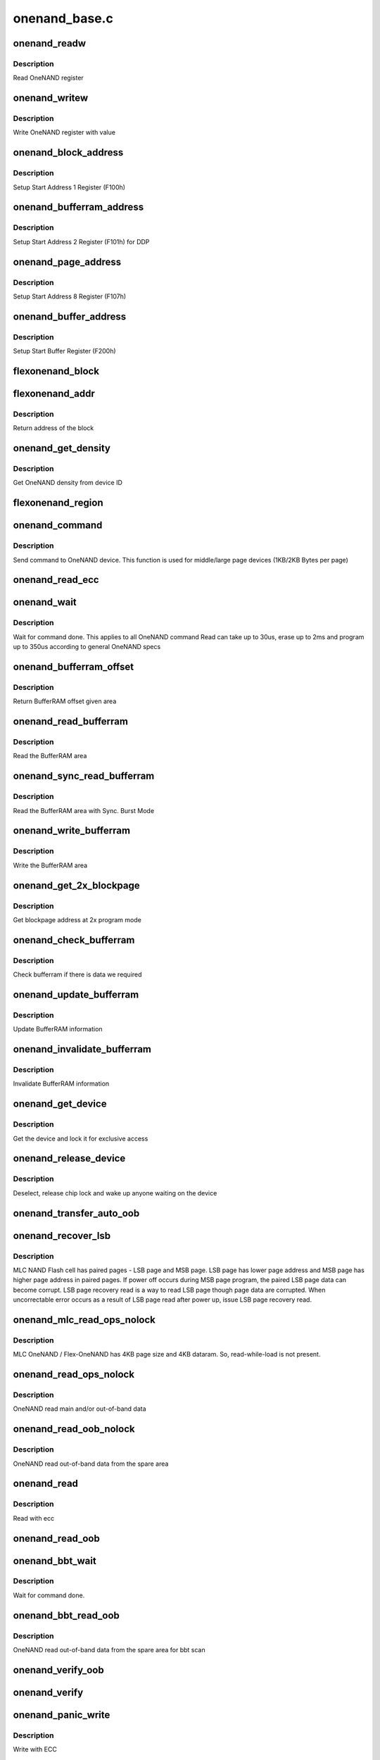 .. -*- coding: utf-8; mode: rst -*-

==============
onenand_base.c
==============


.. _`onenand_readw`:

onenand_readw
=============

.. c:function:: unsigned short onenand_readw (void __iomem *addr)

    [OneNAND Interface] Read OneNAND register @param addr address to read

    :param void __iomem \*addr:

        *undescribed*



.. _`onenand_readw.description`:

Description
-----------


Read OneNAND register



.. _`onenand_writew`:

onenand_writew
==============

.. c:function:: void onenand_writew (unsigned short value, void __iomem *addr)

    [OneNAND Interface] Write OneNAND register with value @param value value to write @param addr address to write

    :param unsigned short value:

        *undescribed*

    :param void __iomem \*addr:

        *undescribed*



.. _`onenand_writew.description`:

Description
-----------


Write OneNAND register with value



.. _`onenand_block_address`:

onenand_block_address
=====================

.. c:function:: int onenand_block_address (struct onenand_chip *this, int block)

    [DEFAULT] Get block address @param this onenand chip data structure @param block the block @return translated block address if DDP, otherwise same

    :param struct onenand_chip \*this:

        *undescribed*

    :param int block:

        *undescribed*



.. _`onenand_block_address.description`:

Description
-----------


Setup Start Address 1 Register (F100h)



.. _`onenand_bufferram_address`:

onenand_bufferram_address
=========================

.. c:function:: int onenand_bufferram_address (struct onenand_chip *this, int block)

    [DEFAULT] Get bufferram address @param this onenand chip data structure @param block the block @return set DBS value if DDP, otherwise 0

    :param struct onenand_chip \*this:

        *undescribed*

    :param int block:

        *undescribed*



.. _`onenand_bufferram_address.description`:

Description
-----------


Setup Start Address 2 Register (F101h) for DDP



.. _`onenand_page_address`:

onenand_page_address
====================

.. c:function:: int onenand_page_address (int page, int sector)

    [DEFAULT] Get page address @param page the page address @param sector the sector address @return combined page and sector address

    :param int page:

        *undescribed*

    :param int sector:

        *undescribed*



.. _`onenand_page_address.description`:

Description
-----------


Setup Start Address 8 Register (F107h)



.. _`onenand_buffer_address`:

onenand_buffer_address
======================

.. c:function:: int onenand_buffer_address (int dataram1, int sectors, int count)

    [DEFAULT] Get buffer address @param dataram1 DataRAM index @param sectors the sector address @param count the number of sectors @return the start buffer value

    :param int dataram1:

        *undescribed*

    :param int sectors:

        *undescribed*

    :param int count:

        *undescribed*



.. _`onenand_buffer_address.description`:

Description
-----------


Setup Start Buffer Register (F200h)



.. _`flexonenand_block`:

flexonenand_block
=================

.. c:function:: unsigned flexonenand_block (struct onenand_chip *this, loff_t addr)

    For given address return block number @param this - OneNAND device structure @param addr - Address for which block number is needed

    :param struct onenand_chip \*this:

        *undescribed*

    :param loff_t addr:

        *undescribed*



.. _`flexonenand_addr`:

flexonenand_addr
================

.. c:function:: loff_t flexonenand_addr (struct onenand_chip *this, int block)

    Return address of the block

    :param struct onenand_chip \*this:
        OneNAND device structure

    :param int block:
        Block number on Flex-OneNAND



.. _`flexonenand_addr.description`:

Description
-----------

Return address of the block



.. _`onenand_get_density`:

onenand_get_density
===================

.. c:function:: int onenand_get_density (int dev_id)

    [DEFAULT] Get OneNAND density @param dev_id OneNAND device ID

    :param int dev_id:

        *undescribed*



.. _`onenand_get_density.description`:

Description
-----------


Get OneNAND density from device ID



.. _`flexonenand_region`:

flexonenand_region
==================

.. c:function:: int flexonenand_region (struct mtd_info *mtd, loff_t addr)

    [Flex-OneNAND] Return erase region of addr @param mtd MTD device structure @param addr address whose erase region needs to be identified

    :param struct mtd_info \*mtd:

        *undescribed*

    :param loff_t addr:

        *undescribed*



.. _`onenand_command`:

onenand_command
===============

.. c:function:: int onenand_command (struct mtd_info *mtd, int cmd, loff_t addr, size_t len)

    [DEFAULT] Send command to OneNAND device @param mtd MTD device structure @param cmd the command to be sent @param addr offset to read from or write to @param len number of bytes to read or write

    :param struct mtd_info \*mtd:

        *undescribed*

    :param int cmd:

        *undescribed*

    :param loff_t addr:

        *undescribed*

    :param size_t len:

        *undescribed*



.. _`onenand_command.description`:

Description
-----------


Send command to OneNAND device. This function is used for middle/large page
devices (1KB/2KB Bytes per page)



.. _`onenand_read_ecc`:

onenand_read_ecc
================

.. c:function:: int onenand_read_ecc (struct onenand_chip *this)

    return ecc status @param this onenand chip structure

    :param struct onenand_chip \*this:

        *undescribed*



.. _`onenand_wait`:

onenand_wait
============

.. c:function:: int onenand_wait (struct mtd_info *mtd, int state)

    [DEFAULT] wait until the command is done @param mtd MTD device structure @param state state to select the max. timeout value

    :param struct mtd_info \*mtd:

        *undescribed*

    :param int state:

        *undescribed*



.. _`onenand_wait.description`:

Description
-----------


Wait for command done. This applies to all OneNAND command
Read can take up to 30us, erase up to 2ms and program up to 350us
according to general OneNAND specs



.. _`onenand_bufferram_offset`:

onenand_bufferram_offset
========================

.. c:function:: int onenand_bufferram_offset (struct mtd_info *mtd, int area)

    [DEFAULT] BufferRAM offset @param mtd MTD data structure @param area BufferRAM area @return offset given area

    :param struct mtd_info \*mtd:

        *undescribed*

    :param int area:

        *undescribed*



.. _`onenand_bufferram_offset.description`:

Description
-----------


Return BufferRAM offset given area



.. _`onenand_read_bufferram`:

onenand_read_bufferram
======================

.. c:function:: int onenand_read_bufferram (struct mtd_info *mtd, int area, unsigned char *buffer, int offset, size_t count)

    [OneNAND Interface] Read the bufferram area @param mtd MTD data structure @param area BufferRAM area @param buffer the databuffer to put/get data @param offset offset to read from or write to @param count number of bytes to read/write

    :param struct mtd_info \*mtd:

        *undescribed*

    :param int area:

        *undescribed*

    :param unsigned char \*buffer:

        *undescribed*

    :param int offset:

        *undescribed*

    :param size_t count:

        *undescribed*



.. _`onenand_read_bufferram.description`:

Description
-----------


Read the BufferRAM area



.. _`onenand_sync_read_bufferram`:

onenand_sync_read_bufferram
===========================

.. c:function:: int onenand_sync_read_bufferram (struct mtd_info *mtd, int area, unsigned char *buffer, int offset, size_t count)

    [OneNAND Interface] Read the bufferram area with Sync. Burst mode @param mtd MTD data structure @param area BufferRAM area @param buffer the databuffer to put/get data @param offset offset to read from or write to @param count number of bytes to read/write

    :param struct mtd_info \*mtd:

        *undescribed*

    :param int area:

        *undescribed*

    :param unsigned char \*buffer:

        *undescribed*

    :param int offset:

        *undescribed*

    :param size_t count:

        *undescribed*



.. _`onenand_sync_read_bufferram.description`:

Description
-----------


Read the BufferRAM area with Sync. Burst Mode



.. _`onenand_write_bufferram`:

onenand_write_bufferram
=======================

.. c:function:: int onenand_write_bufferram (struct mtd_info *mtd, int area, const unsigned char *buffer, int offset, size_t count)

    [OneNAND Interface] Write the bufferram area @param mtd MTD data structure @param area BufferRAM area @param buffer the databuffer to put/get data @param offset offset to read from or write to @param count number of bytes to read/write

    :param struct mtd_info \*mtd:

        *undescribed*

    :param int area:

        *undescribed*

    :param const unsigned char \*buffer:

        *undescribed*

    :param int offset:

        *undescribed*

    :param size_t count:

        *undescribed*



.. _`onenand_write_bufferram.description`:

Description
-----------


Write the BufferRAM area



.. _`onenand_get_2x_blockpage`:

onenand_get_2x_blockpage
========================

.. c:function:: int onenand_get_2x_blockpage (struct mtd_info *mtd, loff_t addr)

    [GENERIC] Get blockpage at 2x program mode @param mtd MTD data structure @param addr address to check @return blockpage address

    :param struct mtd_info \*mtd:

        *undescribed*

    :param loff_t addr:

        *undescribed*



.. _`onenand_get_2x_blockpage.description`:

Description
-----------


Get blockpage address at 2x program mode



.. _`onenand_check_bufferram`:

onenand_check_bufferram
=======================

.. c:function:: int onenand_check_bufferram (struct mtd_info *mtd, loff_t addr)

    [GENERIC] Check BufferRAM information @param mtd MTD data structure @param addr address to check @return 1 if there are valid data, otherwise 0

    :param struct mtd_info \*mtd:

        *undescribed*

    :param loff_t addr:

        *undescribed*



.. _`onenand_check_bufferram.description`:

Description
-----------


Check bufferram if there is data we required



.. _`onenand_update_bufferram`:

onenand_update_bufferram
========================

.. c:function:: void onenand_update_bufferram (struct mtd_info *mtd, loff_t addr, int valid)

    [GENERIC] Update BufferRAM information @param mtd MTD data structure @param addr address to update @param valid valid flag

    :param struct mtd_info \*mtd:

        *undescribed*

    :param loff_t addr:

        *undescribed*

    :param int valid:

        *undescribed*



.. _`onenand_update_bufferram.description`:

Description
-----------


Update BufferRAM information



.. _`onenand_invalidate_bufferram`:

onenand_invalidate_bufferram
============================

.. c:function:: void onenand_invalidate_bufferram (struct mtd_info *mtd, loff_t addr, unsigned int len)

    [GENERIC] Invalidate BufferRAM information @param mtd MTD data structure @param addr start address to invalidate @param len length to invalidate

    :param struct mtd_info \*mtd:

        *undescribed*

    :param loff_t addr:

        *undescribed*

    :param unsigned int len:

        *undescribed*



.. _`onenand_invalidate_bufferram.description`:

Description
-----------


Invalidate BufferRAM information



.. _`onenand_get_device`:

onenand_get_device
==================

.. c:function:: int onenand_get_device (struct mtd_info *mtd, int new_state)

    [GENERIC] Get chip for selected access @param mtd MTD device structure @param new_state the state which is requested

    :param struct mtd_info \*mtd:

        *undescribed*

    :param int new_state:

        *undescribed*



.. _`onenand_get_device.description`:

Description
-----------


Get the device and lock it for exclusive access



.. _`onenand_release_device`:

onenand_release_device
======================

.. c:function:: void onenand_release_device (struct mtd_info *mtd)

    [GENERIC] release chip @param mtd MTD device structure

    :param struct mtd_info \*mtd:

        *undescribed*



.. _`onenand_release_device.description`:

Description
-----------


Deselect, release chip lock and wake up anyone waiting on the device



.. _`onenand_transfer_auto_oob`:

onenand_transfer_auto_oob
=========================

.. c:function:: int onenand_transfer_auto_oob (struct mtd_info *mtd, uint8_t *buf, int column, int thislen)

    [INTERN] oob auto-placement transfer @param mtd MTD device structure @param buf destination address @param column oob offset to read from @param thislen oob length to read

    :param struct mtd_info \*mtd:

        *undescribed*

    :param uint8_t \*buf:

        *undescribed*

    :param int column:

        *undescribed*

    :param int thislen:

        *undescribed*



.. _`onenand_recover_lsb`:

onenand_recover_lsb
===================

.. c:function:: int onenand_recover_lsb (struct mtd_info *mtd, loff_t addr, int status)

    [Flex-OneNAND] Recover LSB page data @param mtd MTD device structure @param addr address to recover @param status return value from onenand_wait / onenand_bbt_wait

    :param struct mtd_info \*mtd:

        *undescribed*

    :param loff_t addr:

        *undescribed*

    :param int status:

        *undescribed*



.. _`onenand_recover_lsb.description`:

Description
-----------


MLC NAND Flash cell has paired pages - LSB page and MSB page. LSB page has
lower page address and MSB page has higher page address in paired pages.
If power off occurs during MSB page program, the paired LSB page data can
become corrupt. LSB page recovery read is a way to read LSB page though page
data are corrupted. When uncorrectable error occurs as a result of LSB page
read after power up, issue LSB page recovery read.



.. _`onenand_mlc_read_ops_nolock`:

onenand_mlc_read_ops_nolock
===========================

.. c:function:: int onenand_mlc_read_ops_nolock (struct mtd_info *mtd, loff_t from, struct mtd_oob_ops *ops)

    MLC OneNAND read main and/or out-of-band @param mtd MTD device structure @param from offset to read from

    :param struct mtd_info \*mtd:

        *undescribed*

    :param loff_t from:

        *undescribed*

    :param struct mtd_oob_ops \*ops:

        *undescribed*



.. _`onenand_mlc_read_ops_nolock.description`:

Description
-----------

MLC OneNAND / Flex-OneNAND has 4KB page size and 4KB dataram.
So, read-while-load is not present.



.. _`onenand_read_ops_nolock`:

onenand_read_ops_nolock
=======================

.. c:function:: int onenand_read_ops_nolock (struct mtd_info *mtd, loff_t from, struct mtd_oob_ops *ops)

    [OneNAND Interface] OneNAND read main and/or out-of-band @param mtd MTD device structure @param from offset to read from

    :param struct mtd_info \*mtd:

        *undescribed*

    :param loff_t from:

        *undescribed*

    :param struct mtd_oob_ops \*ops:

        *undescribed*



.. _`onenand_read_ops_nolock.description`:

Description
-----------

OneNAND read main and/or out-of-band data



.. _`onenand_read_oob_nolock`:

onenand_read_oob_nolock
=======================

.. c:function:: int onenand_read_oob_nolock (struct mtd_info *mtd, loff_t from, struct mtd_oob_ops *ops)

    [MTD Interface] OneNAND read out-of-band @param mtd MTD device structure @param from offset to read from

    :param struct mtd_info \*mtd:

        *undescribed*

    :param loff_t from:

        *undescribed*

    :param struct mtd_oob_ops \*ops:

        *undescribed*



.. _`onenand_read_oob_nolock.description`:

Description
-----------

OneNAND read out-of-band data from the spare area



.. _`onenand_read`:

onenand_read
============

.. c:function:: int onenand_read (struct mtd_info *mtd, loff_t from, size_t len, size_t *retlen, u_char *buf)

    [MTD Interface] Read data from flash @param mtd MTD device structure @param from offset to read from @param len number of bytes to read @param retlen pointer to variable to store the number of read bytes @param buf the databuffer to put data

    :param struct mtd_info \*mtd:

        *undescribed*

    :param loff_t from:

        *undescribed*

    :param size_t len:

        *undescribed*

    :param size_t \*retlen:

        *undescribed*

    :param u_char \*buf:

        *undescribed*



.. _`onenand_read.description`:

Description
-----------


Read with ecc



.. _`onenand_read_oob`:

onenand_read_oob
================

.. c:function:: int onenand_read_oob (struct mtd_info *mtd, loff_t from, struct mtd_oob_ops *ops)

    [MTD Interface] Read main and/or out-of-band

    :param struct mtd_info \*mtd:

        *undescribed*

    :param loff_t from:

        *undescribed*

    :param struct mtd_oob_ops \*ops:

        *undescribed*



.. _`onenand_bbt_wait`:

onenand_bbt_wait
================

.. c:function:: int onenand_bbt_wait (struct mtd_info *mtd, int state)

    [DEFAULT] wait until the command is done @param mtd MTD device structure @param state state to select the max. timeout value

    :param struct mtd_info \*mtd:

        *undescribed*

    :param int state:

        *undescribed*



.. _`onenand_bbt_wait.description`:

Description
-----------


Wait for command done.



.. _`onenand_bbt_read_oob`:

onenand_bbt_read_oob
====================

.. c:function:: int onenand_bbt_read_oob (struct mtd_info *mtd, loff_t from, struct mtd_oob_ops *ops)

    [MTD Interface] OneNAND read out-of-band for bbt scan @param mtd MTD device structure @param from offset to read from @param ops oob operation description structure

    :param struct mtd_info \*mtd:

        *undescribed*

    :param loff_t from:

        *undescribed*

    :param struct mtd_oob_ops \*ops:

        *undescribed*



.. _`onenand_bbt_read_oob.description`:

Description
-----------


OneNAND read out-of-band data from the spare area for bbt scan



.. _`onenand_verify_oob`:

onenand_verify_oob
==================

.. c:function:: int onenand_verify_oob (struct mtd_info *mtd, const u_char *buf, loff_t to)

    [GENERIC] verify the oob contents after a write @param mtd MTD device structure @param buf the databuffer to verify @param to offset to read from

    :param struct mtd_info \*mtd:

        *undescribed*

    :param const u_char \*buf:

        *undescribed*

    :param loff_t to:

        *undescribed*



.. _`onenand_verify`:

onenand_verify
==============

.. c:function:: int onenand_verify (struct mtd_info *mtd, const u_char *buf, loff_t addr, size_t len)

    [GENERIC] verify the chip contents after a write @param mtd MTD device structure @param buf the databuffer to verify @param addr offset to read from @param len number of bytes to read and compare

    :param struct mtd_info \*mtd:

        *undescribed*

    :param const u_char \*buf:

        *undescribed*

    :param loff_t addr:

        *undescribed*

    :param size_t len:

        *undescribed*



.. _`onenand_panic_write`:

onenand_panic_write
===================

.. c:function:: int onenand_panic_write (struct mtd_info *mtd, loff_t to, size_t len, size_t *retlen, const u_char *buf)

    [MTD Interface] write buffer to FLASH in a panic context @param mtd MTD device structure @param to offset to write to @param len number of bytes to write @param retlen pointer to variable to store the number of written bytes @param buf the data to write

    :param struct mtd_info \*mtd:

        *undescribed*

    :param loff_t to:

        *undescribed*

    :param size_t len:

        *undescribed*

    :param size_t \*retlen:

        *undescribed*

    :param const u_char \*buf:

        *undescribed*



.. _`onenand_panic_write.description`:

Description
-----------


Write with ECC



.. _`onenand_fill_auto_oob`:

onenand_fill_auto_oob
=====================

.. c:function:: int onenand_fill_auto_oob (struct mtd_info *mtd, u_char *oob_buf, const u_char *buf, int column, int thislen)

    [INTERN] oob auto-placement transfer @param mtd MTD device structure @param oob_buf oob buffer @param buf source address @param column oob offset to write to @param thislen oob length to write

    :param struct mtd_info \*mtd:

        *undescribed*

    :param u_char \*oob_buf:

        *undescribed*

    :param const u_char \*buf:

        *undescribed*

    :param int column:

        *undescribed*

    :param int thislen:

        *undescribed*



.. _`onenand_write_ops_nolock`:

onenand_write_ops_nolock
========================

.. c:function:: int onenand_write_ops_nolock (struct mtd_info *mtd, loff_t to, struct mtd_oob_ops *ops)

    [OneNAND Interface] write main and/or out-of-band @param mtd MTD device structure @param to offset to write to @param ops oob operation description structure

    :param struct mtd_info \*mtd:

        *undescribed*

    :param loff_t to:

        *undescribed*

    :param struct mtd_oob_ops \*ops:

        *undescribed*



.. _`onenand_write_ops_nolock.description`:

Description
-----------


Write main and/or oob with ECC



.. _`onenand_write_oob_nolock`:

onenand_write_oob_nolock
========================

.. c:function:: int onenand_write_oob_nolock (struct mtd_info *mtd, loff_t to, struct mtd_oob_ops *ops)

    [INTERN] OneNAND write out-of-band @param mtd MTD device structure @param to offset to write to @param len number of bytes to write @param retlen pointer to variable to store the number of written bytes @param buf the data to write @param mode operation mode

    :param struct mtd_info \*mtd:

        *undescribed*

    :param loff_t to:

        *undescribed*

    :param struct mtd_oob_ops \*ops:

        *undescribed*



.. _`onenand_write_oob_nolock.description`:

Description
-----------


OneNAND write out-of-band



.. _`onenand_write`:

onenand_write
=============

.. c:function:: int onenand_write (struct mtd_info *mtd, loff_t to, size_t len, size_t *retlen, const u_char *buf)

    [MTD Interface] write buffer to FLASH @param mtd MTD device structure @param to offset to write to @param len number of bytes to write @param retlen pointer to variable to store the number of written bytes @param buf the data to write

    :param struct mtd_info \*mtd:

        *undescribed*

    :param loff_t to:

        *undescribed*

    :param size_t len:

        *undescribed*

    :param size_t \*retlen:

        *undescribed*

    :param const u_char \*buf:

        *undescribed*



.. _`onenand_write.description`:

Description
-----------


Write with ECC



.. _`onenand_write_oob`:

onenand_write_oob
=================

.. c:function:: int onenand_write_oob (struct mtd_info *mtd, loff_t to, struct mtd_oob_ops *ops)

    [MTD Interface] NAND write data and/or out-of-band

    :param struct mtd_info \*mtd:

        *undescribed*

    :param loff_t to:

        *undescribed*

    :param struct mtd_oob_ops \*ops:

        *undescribed*



.. _`onenand_block_isbad_nolock`:

onenand_block_isbad_nolock
==========================

.. c:function:: int onenand_block_isbad_nolock (struct mtd_info *mtd, loff_t ofs, int allowbbt)

    [GENERIC] Check if a block is marked bad @param mtd MTD device structure @param ofs offset from device start @param allowbbt 1, if its allowed to access the bbt area

    :param struct mtd_info \*mtd:

        *undescribed*

    :param loff_t ofs:

        *undescribed*

    :param int allowbbt:

        *undescribed*



.. _`onenand_block_isbad_nolock.description`:

Description
-----------


Check, if the block is bad. Either by reading the bad block table or
calling of the scan function.



.. _`onenand_multiblock_erase`:

onenand_multiblock_erase
========================

.. c:function:: int onenand_multiblock_erase (struct mtd_info *mtd, struct erase_info *instr, unsigned int block_size)

    [INTERN] erase block(s) using multiblock erase @param mtd MTD device structure @param instr erase instruction @param region erase region

    :param struct mtd_info \*mtd:

        *undescribed*

    :param struct erase_info \*instr:

        *undescribed*

    :param unsigned int block_size:

        *undescribed*



.. _`onenand_multiblock_erase.description`:

Description
-----------


Erase one or more blocks up to 64 block at a time



.. _`onenand_block_by_block_erase`:

onenand_block_by_block_erase
============================

.. c:function:: int onenand_block_by_block_erase (struct mtd_info *mtd, struct erase_info *instr, struct mtd_erase_region_info *region, unsigned int block_size)

    [INTERN] erase block(s) using regular erase @param mtd MTD device structure @param instr erase instruction @param region erase region @param block_size erase block size

    :param struct mtd_info \*mtd:

        *undescribed*

    :param struct erase_info \*instr:

        *undescribed*

    :param struct mtd_erase_region_info \*region:

        *undescribed*

    :param unsigned int block_size:

        *undescribed*



.. _`onenand_block_by_block_erase.description`:

Description
-----------


Erase one or more blocks one block at a time



.. _`onenand_erase`:

onenand_erase
=============

.. c:function:: int onenand_erase (struct mtd_info *mtd, struct erase_info *instr)

    [MTD Interface] erase block(s) @param mtd MTD device structure @param instr erase instruction

    :param struct mtd_info \*mtd:

        *undescribed*

    :param struct erase_info \*instr:

        *undescribed*



.. _`onenand_erase.description`:

Description
-----------


Erase one or more blocks



.. _`onenand_sync`:

onenand_sync
============

.. c:function:: void onenand_sync (struct mtd_info *mtd)

    [MTD Interface] sync @param mtd MTD device structure

    :param struct mtd_info \*mtd:

        *undescribed*



.. _`onenand_sync.description`:

Description
-----------


Sync is actually a wait for chip ready function



.. _`onenand_block_isbad`:

onenand_block_isbad
===================

.. c:function:: int onenand_block_isbad (struct mtd_info *mtd, loff_t ofs)

    [MTD Interface] Check whether the block at the given offset is bad @param mtd MTD device structure @param ofs offset relative to mtd start

    :param struct mtd_info \*mtd:

        *undescribed*

    :param loff_t ofs:

        *undescribed*



.. _`onenand_block_isbad.description`:

Description
-----------


Check whether the block is bad



.. _`onenand_default_block_markbad`:

onenand_default_block_markbad
=============================

.. c:function:: int onenand_default_block_markbad (struct mtd_info *mtd, loff_t ofs)

    [DEFAULT] mark a block bad @param mtd MTD device structure @param ofs offset from device start

    :param struct mtd_info \*mtd:

        *undescribed*

    :param loff_t ofs:

        *undescribed*



.. _`onenand_default_block_markbad.description`:

Description
-----------


This is the default implementation, which can be overridden by
a hardware specific driver.



.. _`onenand_block_markbad`:

onenand_block_markbad
=====================

.. c:function:: int onenand_block_markbad (struct mtd_info *mtd, loff_t ofs)

    [MTD Interface] Mark the block at the given offset as bad @param mtd MTD device structure @param ofs offset relative to mtd start

    :param struct mtd_info \*mtd:

        *undescribed*

    :param loff_t ofs:

        *undescribed*



.. _`onenand_block_markbad.description`:

Description
-----------


Mark the block as bad



.. _`onenand_do_lock_cmd`:

onenand_do_lock_cmd
===================

.. c:function:: int onenand_do_lock_cmd (struct mtd_info *mtd, loff_t ofs, size_t len, int cmd)

    [OneNAND Interface] Lock or unlock block(s) @param mtd MTD device structure @param ofs offset relative to mtd start @param len number of bytes to lock or unlock @param cmd lock or unlock command

    :param struct mtd_info \*mtd:

        *undescribed*

    :param loff_t ofs:

        *undescribed*

    :param size_t len:

        *undescribed*

    :param int cmd:

        *undescribed*



.. _`onenand_do_lock_cmd.description`:

Description
-----------


Lock or unlock one or more blocks



.. _`onenand_lock`:

onenand_lock
============

.. c:function:: int onenand_lock (struct mtd_info *mtd, loff_t ofs, uint64_t len)

    [MTD Interface] Lock block(s) @param mtd MTD device structure @param ofs offset relative to mtd start @param len number of bytes to unlock

    :param struct mtd_info \*mtd:

        *undescribed*

    :param loff_t ofs:

        *undescribed*

    :param uint64_t len:

        *undescribed*



.. _`onenand_lock.description`:

Description
-----------


Lock one or more blocks



.. _`onenand_unlock`:

onenand_unlock
==============

.. c:function:: int onenand_unlock (struct mtd_info *mtd, loff_t ofs, uint64_t len)

    [MTD Interface] Unlock block(s) @param mtd MTD device structure @param ofs offset relative to mtd start @param len number of bytes to unlock

    :param struct mtd_info \*mtd:

        *undescribed*

    :param loff_t ofs:

        *undescribed*

    :param uint64_t len:

        *undescribed*



.. _`onenand_unlock.description`:

Description
-----------


Unlock one or more blocks



.. _`onenand_check_lock_status`:

onenand_check_lock_status
=========================

.. c:function:: int onenand_check_lock_status (struct onenand_chip *this)

    [OneNAND Interface] Check lock status @param this onenand chip data structure

    :param struct onenand_chip \*this:

        *undescribed*



.. _`onenand_check_lock_status.description`:

Description
-----------


Check lock status



.. _`onenand_unlock_all`:

onenand_unlock_all
==================

.. c:function:: void onenand_unlock_all (struct mtd_info *mtd)

    [OneNAND Interface] unlock all blocks @param mtd MTD device structure

    :param struct mtd_info \*mtd:

        *undescribed*



.. _`onenand_unlock_all.description`:

Description
-----------


Unlock all blocks



.. _`onenand_otp_command`:

onenand_otp_command
===================

.. c:function:: int onenand_otp_command (struct mtd_info *mtd, int cmd, loff_t addr, size_t len)

    Send OTP specific command to OneNAND device @param mtd MTD device structure @param cmd the command to be sent @param addr offset to read from or write to @param len number of bytes to read or write

    :param struct mtd_info \*mtd:

        *undescribed*

    :param int cmd:

        *undescribed*

    :param loff_t addr:

        *undescribed*

    :param size_t len:

        *undescribed*



.. _`onenand_otp_write_oob_nolock`:

onenand_otp_write_oob_nolock
============================

.. c:function:: int onenand_otp_write_oob_nolock (struct mtd_info *mtd, loff_t to, struct mtd_oob_ops *ops)

    [INTERN] OneNAND write out-of-band, specific to OTP @param mtd MTD device structure @param to offset to write to @param len number of bytes to write @param retlen pointer to variable to store the number of written bytes @param buf the data to write

    :param struct mtd_info \*mtd:

        *undescribed*

    :param loff_t to:

        *undescribed*

    :param struct mtd_oob_ops \*ops:

        *undescribed*



.. _`onenand_otp_write_oob_nolock.description`:

Description
-----------


OneNAND write out-of-band only for OTP



.. _`do_otp_read`:

do_otp_read
===========

.. c:function:: int do_otp_read (struct mtd_info *mtd, loff_t from, size_t len, size_t *retlen, u_char *buf)

    [DEFAULT] Read OTP block area @param mtd MTD device structure @param from The offset to read @param len number of bytes to read @param retlen pointer to variable to store the number of readbytes @param buf the databuffer to put/get data

    :param struct mtd_info \*mtd:

        *undescribed*

    :param loff_t from:

        *undescribed*

    :param size_t len:

        *undescribed*

    :param size_t \*retlen:

        *undescribed*

    :param u_char \*buf:

        *undescribed*



.. _`do_otp_read.description`:

Description
-----------


Read OTP block area.



.. _`do_otp_write`:

do_otp_write
============

.. c:function:: int do_otp_write (struct mtd_info *mtd, loff_t to, size_t len, size_t *retlen, u_char *buf)

    [DEFAULT] Write OTP block area @param mtd MTD device structure @param to The offset to write @param len number of bytes to write @param retlen pointer to variable to store the number of write bytes @param buf the databuffer to put/get data

    :param struct mtd_info \*mtd:

        *undescribed*

    :param loff_t to:

        *undescribed*

    :param size_t len:

        *undescribed*

    :param size_t \*retlen:

        *undescribed*

    :param u_char \*buf:

        *undescribed*



.. _`do_otp_write.description`:

Description
-----------


Write OTP block area.



.. _`do_otp_lock`:

do_otp_lock
===========

.. c:function:: int do_otp_lock (struct mtd_info *mtd, loff_t from, size_t len, size_t *retlen, u_char *buf)

    [DEFAULT] Lock OTP block area @param mtd MTD device structure @param from The offset to lock @param len number of bytes to lock @param retlen pointer to variable to store the number of lock bytes @param buf the databuffer to put/get data

    :param struct mtd_info \*mtd:

        *undescribed*

    :param loff_t from:

        *undescribed*

    :param size_t len:

        *undescribed*

    :param size_t \*retlen:

        *undescribed*

    :param u_char \*buf:

        *undescribed*



.. _`do_otp_lock.description`:

Description
-----------


Lock OTP block area.



.. _`onenand_otp_walk`:

onenand_otp_walk
================

.. c:function:: int onenand_otp_walk (struct mtd_info *mtd, loff_t from, size_t len, size_t *retlen, u_char *buf, otp_op_t action, int mode)

    [DEFAULT] Handle OTP operation @param mtd MTD device structure @param from The offset to read/write @param len number of bytes to read/write @param retlen pointer to variable to store the number of read bytes @param buf the databuffer to put/get data @param action do given action @param mode specify user and factory

    :param struct mtd_info \*mtd:

        *undescribed*

    :param loff_t from:

        *undescribed*

    :param size_t len:

        *undescribed*

    :param size_t \*retlen:

        *undescribed*

    :param u_char \*buf:

        *undescribed*

    :param otp_op_t action:

        *undescribed*

    :param int mode:

        *undescribed*



.. _`onenand_otp_walk.description`:

Description
-----------


Handle OTP operation.



.. _`onenand_get_fact_prot_info`:

onenand_get_fact_prot_info
==========================

.. c:function:: int onenand_get_fact_prot_info (struct mtd_info *mtd, size_t len, size_t *retlen, struct otp_info *buf)

    [MTD Interface] Read factory OTP info @param mtd MTD device structure @param len number of bytes to read @param retlen pointer to variable to store the number of read bytes @param buf the databuffer to put/get data

    :param struct mtd_info \*mtd:

        *undescribed*

    :param size_t len:

        *undescribed*

    :param size_t \*retlen:

        *undescribed*

    :param struct otp_info \*buf:

        *undescribed*



.. _`onenand_get_fact_prot_info.description`:

Description
-----------


Read factory OTP info.



.. _`onenand_read_fact_prot_reg`:

onenand_read_fact_prot_reg
==========================

.. c:function:: int onenand_read_fact_prot_reg (struct mtd_info *mtd, loff_t from, size_t len, size_t *retlen, u_char *buf)

    [MTD Interface] Read factory OTP area @param mtd MTD device structure @param from The offset to read @param len number of bytes to read @param retlen pointer to variable to store the number of read bytes @param buf the databuffer to put/get data

    :param struct mtd_info \*mtd:

        *undescribed*

    :param loff_t from:

        *undescribed*

    :param size_t len:

        *undescribed*

    :param size_t \*retlen:

        *undescribed*

    :param u_char \*buf:

        *undescribed*



.. _`onenand_read_fact_prot_reg.description`:

Description
-----------


Read factory OTP area.



.. _`onenand_get_user_prot_info`:

onenand_get_user_prot_info
==========================

.. c:function:: int onenand_get_user_prot_info (struct mtd_info *mtd, size_t len, size_t *retlen, struct otp_info *buf)

    [MTD Interface] Read user OTP info @param mtd MTD device structure @param retlen pointer to variable to store the number of read bytes @param len number of bytes to read @param buf the databuffer to put/get data

    :param struct mtd_info \*mtd:

        *undescribed*

    :param size_t len:

        *undescribed*

    :param size_t \*retlen:

        *undescribed*

    :param struct otp_info \*buf:

        *undescribed*



.. _`onenand_get_user_prot_info.description`:

Description
-----------


Read user OTP info.



.. _`onenand_read_user_prot_reg`:

onenand_read_user_prot_reg
==========================

.. c:function:: int onenand_read_user_prot_reg (struct mtd_info *mtd, loff_t from, size_t len, size_t *retlen, u_char *buf)

    [MTD Interface] Read user OTP area @param mtd MTD device structure @param from The offset to read @param len number of bytes to read @param retlen pointer to variable to store the number of read bytes @param buf the databuffer to put/get data

    :param struct mtd_info \*mtd:

        *undescribed*

    :param loff_t from:

        *undescribed*

    :param size_t len:

        *undescribed*

    :param size_t \*retlen:

        *undescribed*

    :param u_char \*buf:

        *undescribed*



.. _`onenand_read_user_prot_reg.description`:

Description
-----------


Read user OTP area.



.. _`onenand_write_user_prot_reg`:

onenand_write_user_prot_reg
===========================

.. c:function:: int onenand_write_user_prot_reg (struct mtd_info *mtd, loff_t from, size_t len, size_t *retlen, u_char *buf)

    [MTD Interface] Write user OTP area @param mtd MTD device structure @param from The offset to write @param len number of bytes to write @param retlen pointer to variable to store the number of write bytes @param buf the databuffer to put/get data

    :param struct mtd_info \*mtd:

        *undescribed*

    :param loff_t from:

        *undescribed*

    :param size_t len:

        *undescribed*

    :param size_t \*retlen:

        *undescribed*

    :param u_char \*buf:

        *undescribed*



.. _`onenand_write_user_prot_reg.description`:

Description
-----------


Write user OTP area.



.. _`onenand_lock_user_prot_reg`:

onenand_lock_user_prot_reg
==========================

.. c:function:: int onenand_lock_user_prot_reg (struct mtd_info *mtd, loff_t from, size_t len)

    [MTD Interface] Lock user OTP area @param mtd MTD device structure @param from The offset to lock @param len number of bytes to unlock

    :param struct mtd_info \*mtd:

        *undescribed*

    :param loff_t from:

        *undescribed*

    :param size_t len:

        *undescribed*



.. _`onenand_lock_user_prot_reg.description`:

Description
-----------


Write lock mark on spare area in page 0 in OTP block



.. _`onenand_check_features`:

onenand_check_features
======================

.. c:function:: void onenand_check_features (struct mtd_info *mtd)

    Check and set OneNAND features @param mtd MTD data structure

    :param struct mtd_info \*mtd:

        *undescribed*



.. _`onenand_check_features.description`:

Description
-----------


Check and set OneNAND features
- lock scheme
- two plane



.. _`onenand_print_device_info`:

onenand_print_device_info
=========================

.. c:function:: void onenand_print_device_info (int device, int version)

    Print device & version ID @param device device ID @param version version ID

    :param int device:

        *undescribed*

    :param int version:

        *undescribed*



.. _`onenand_print_device_info.description`:

Description
-----------


Print device & version ID



.. _`onenand_check_maf`:

onenand_check_maf
=================

.. c:function:: int onenand_check_maf (int manuf)

    Check manufacturer ID @param manuf manufacturer ID

    :param int manuf:

        *undescribed*



.. _`onenand_check_maf.description`:

Description
-----------


Check manufacturer ID



.. _`flexonenand_get_boundary`:

flexonenand_get_boundary
========================

.. c:function:: int flexonenand_get_boundary (struct mtd_info *mtd)

    Reads the SLC boundary @param onenand_info - onenand info structure

    :param struct mtd_info \*mtd:

        *undescribed*



.. _`flexonenand_get_size`:

flexonenand_get_size
====================

.. c:function:: void flexonenand_get_size (struct mtd_info *mtd)

    Fill up fields in onenand_chip and mtd_info boundary[], diesize[], mtd->size, mtd->erasesize @param mtd - MTD device structure

    :param struct mtd_info \*mtd:

        *undescribed*



.. _`flexonenand_check_blocks_erased`:

flexonenand_check_blocks_erased
===============================

.. c:function:: int flexonenand_check_blocks_erased (struct mtd_info *mtd, int start, int end)

    Check if blocks are erased @param mtd_info - mtd info structure @param start - first erase block to check @param end - last erase block to check

    :param struct mtd_info \*mtd:

        *undescribed*

    :param int start:

        *undescribed*

    :param int end:

        *undescribed*



.. _`flexonenand_check_blocks_erased.description`:

Description
-----------


Converting an unerased block from MLC to SLC
causes byte values to change. Since both data and its ECC
have changed, reads on the block give uncorrectable error.
This might lead to the block being detected as bad.

Avoid this by ensuring that the block to be converted is
erased.



.. _`flexonenand_set_boundary`:

flexonenand_set_boundary
========================

.. c:function:: int flexonenand_set_boundary (struct mtd_info *mtd, int die, int boundary, int lock)

    Writes the SLC boundary @param mtd - mtd info structure

    :param struct mtd_info \*mtd:

        *undescribed*

    :param int die:

        *undescribed*

    :param int boundary:

        *undescribed*

    :param int lock:

        *undescribed*



.. _`onenand_chip_probe`:

onenand_chip_probe
==================

.. c:function:: int onenand_chip_probe (struct mtd_info *mtd)

    [OneNAND Interface] The generic chip probe @param mtd MTD device structure

    :param struct mtd_info \*mtd:

        *undescribed*



.. _`onenand_chip_probe.onenand-detection-method`:

OneNAND detection method
------------------------

Compare the values from command with ones from register



.. _`onenand_probe`:

onenand_probe
=============

.. c:function:: int onenand_probe (struct mtd_info *mtd)

    [OneNAND Interface] Probe the OneNAND device @param mtd MTD device structure

    :param struct mtd_info \*mtd:

        *undescribed*



.. _`onenand_suspend`:

onenand_suspend
===============

.. c:function:: int onenand_suspend (struct mtd_info *mtd)

    [MTD Interface] Suspend the OneNAND flash @param mtd MTD device structure

    :param struct mtd_info \*mtd:

        *undescribed*



.. _`onenand_resume`:

onenand_resume
==============

.. c:function:: void onenand_resume (struct mtd_info *mtd)

    [MTD Interface] Resume the OneNAND flash @param mtd MTD device structure

    :param struct mtd_info \*mtd:

        *undescribed*



.. _`onenand_scan`:

onenand_scan
============

.. c:function:: int onenand_scan (struct mtd_info *mtd, int maxchips)

    [OneNAND Interface] Scan for the OneNAND device @param mtd MTD device structure @param maxchips Number of chips to scan for

    :param struct mtd_info \*mtd:

        *undescribed*

    :param int maxchips:

        *undescribed*



.. _`onenand_scan.description`:

Description
-----------


This fills out all the not initialized function pointers
with the defaults.
The flash ID is read and the mtd/chip structures are
filled with the appropriate values.



.. _`onenand_release`:

onenand_release
===============

.. c:function:: void onenand_release (struct mtd_info *mtd)

    [OneNAND Interface] Free resources held by the OneNAND device @param mtd MTD device structure

    :param struct mtd_info \*mtd:

        *undescribed*

